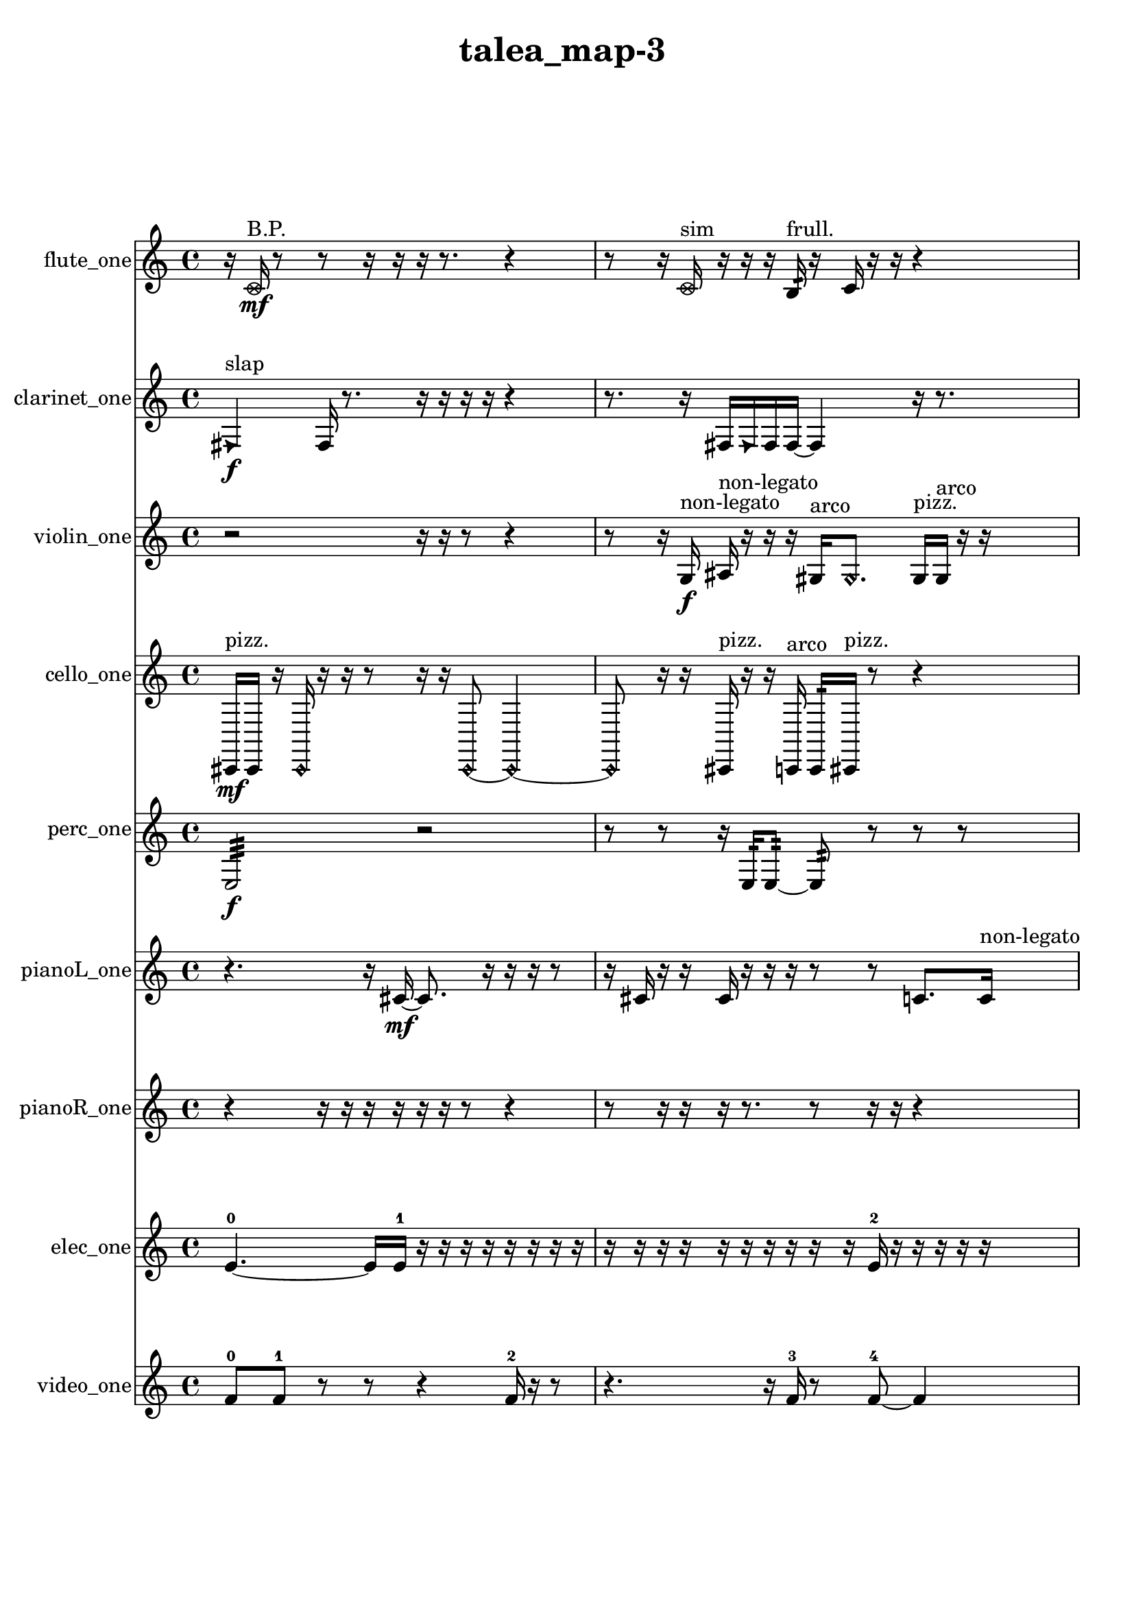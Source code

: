 % [notes] external for Pure Data
% development-version July 14, 2014 
% by Jaime E. Oliver La Rosa
% la.rosa@nyu.edu
% @ the Waverly Labs in NYU MUSIC FAS
% Open this file with Lilypond
% more information is available at lilypond.org
% Released under the GNU General Public License.

flute_one_part = \relative c' 
{

\time 4/4

\clef treble 
% ________________________________________bar 1 :
 r16  \once \override NoteHead.style = #'xcircle c16\mf^\markup {B.P. }  r8 
	r8  r16  r16 
		r16  r8. 
			r4  |
% ________________________________________bar 2 :
r8  r16  \once \override NoteHead.style = #'xcircle c16^\markup {sim } 
	r16  r16  r16  b16:32^\markup {frull. } 
		r16  c16  r16  r16 
			r4  |
% ________________________________________bar 3 :
r4 
	r16  r16  r16  b16:32~^\markup {frull. } 
		b2:32~  |
% ________________________________________bar 4 :
b16:32^\markup {frull. }  b16:32^\markup {frull. }  <c cis >16^\markup {sing }  r16 
	r16  r16  e16  dis16 
		e16  dis16  e16  dis16 
			e16  dis16  r8  |
% ________________________________________bar 5 :
r4. 
	c8~ 
		c4 
			r4  |
% ________________________________________bar 6 :
r4. 
	r16  r16 
		r2  |
% ________________________________________bar 7 :
r16  r8. 
	r4 
		r8.  r16 
			r16  <c cis >8^\markup {sing }  r16  |
% ________________________________________bar 8 :
r4 
	r8  e16  dis16 
		e16  dis16  e16  dis16 
			e16  dis16  r16  \once \override NoteHead.style = #'harmonic b16~\p^\markup {T.R. }  |
% ________________________________________bar 9 :
\once \override NoteHead.style = #'harmonic b4. 
	r16  \xNote c16~^\markup {o } 
		\xNote c16  r16  \once \override NoteHead.style = #'harmonic c8~^\markup {T.R. } 
			\once \override NoteHead.style = #'harmonic c8  r16  \xNote c16^\markup {sh }  |
% ________________________________________bar 10 :
r2 
		r16  r16  r8 
			r4  |
% ________________________________________bar 11 :
c16  \once \override NoteHead.style = #'xcircle cis16^\markup {B.P. }  r16  r16 
	r4 
		r8  r16  r16 
			r16  r16  \xNote c16^\markup {i }  r16  |
% ________________________________________bar 12 :
r2 
		r16  r16  r8 
			r4  |
% ________________________________________bar 13 :
r16  r8. 
	r4 
		r8  r16  <c cis >16^\markup {sing } 
			r16  r16  r16  r16  |
% ________________________________________bar 14 :
r4 
	r8  \once \override NoteHead.style = #'harmonic c8~^\markup {i } 
		\once \override NoteHead.style = #'harmonic c2~  |
% ________________________________________bar 15 :
r16  \once \override NoteHead.style = #'harmonic c8^\markup {i }  r16 
	r8.  \once \override NoteHead.style = #'harmonic c16~\f^\markup {i } 
		\once \override NoteHead.style = #'harmonic c2~  |
% ________________________________________bar 16 :
c16  \once \override NoteHead.style = #'xcircle c8.~^\markup {B.P. } 
	\once \override NoteHead.style = #'xcircle c8.  r16 
		c16  r16  r8 
			r4  |
% ________________________________________bar 17 :
r8  r8 
	\xNote c2^\markup {e } 
			r16  r8.  |
% ________________________________________bar 18 :
r8.  \once \override NoteHead.style = #'triangle c16^\markup {slap } 
	\once \override NoteHead.style = #'xcircle c16^\markup {B.P. }  r16  r8 
		r2  |
% ________________________________________bar 19 :
r8  r8 
	r4 
		r8  r16  r16 
			r4  |
% ________________________________________bar 20 :
r4 
	r16  c8.~ 
		c4~ 
			c8.  \once \override NoteHead.style = #'xcircle c16^\markup {B.P. }  |
% ________________________________________bar 21 :
r16  \once \override NoteHead.style = #'harmonic c16^\markup {T.R. }  r8 
	r4 
		r16  \xNote c16^\markup {sh }  r16  \once \override NoteHead.style = #'triangle c16^\markup {slap } 
			r16  \once \override NoteHead.style = #'triangle c16^\markup {slap }  r16  c16~  |
% ________________________________________bar 22 :
c2~ 
		c16  r8. 
			r4  |
% ________________________________________bar 23 :
r8.  b16:32^\markup {frull. } 
}

clarinet_one_part = \relative c 
{

\time 4/4

\clef treble 
% ________________________________________bar 1 :
 \once \override NoteHead.style = #'triangle fis4\f^\markup {slap } 
	fis16  r8. 
		r16  r16  r16  r16 
			r4  |
% ________________________________________bar 2 :
r8.  r16 
	fis16  \once \override NoteHead.style = #'triangle fis16  fis16  fis16~ 
		fis4 
			r16  r8.  |
% ________________________________________bar 3 :
r4. 
	fis16  r16 
		r16  r16  r8 
			r4  |
% ________________________________________bar 4 :
r4 
	<f fis >8.^\markup {sing }  f16:32^\markup {frull. } 
		r16  r16  r8 
			r4  |
% ________________________________________bar 5 :
r8  r16  fis16~ 
	fis2~ 
			fis16  r8.  |
% ________________________________________bar 6 :
r8  f16:32^\markup {frull. }  f16:32^\markup {frull. } 
	fis4.~ 
		fis16  r16 
			r16  f8:32^\markup {frull. }  f16^\markup {legato }  |
% ________________________________________bar 7 :
a16  cis16  f,16  a16 
	cis16  f,16  a16  c16 
		dis16  fis,16  a16  c16 
			dis16  fis,16  a16  ais16\mf  |
% ________________________________________bar 8 :
b16  cis16  dis16  f,16 
	g16  a16  b16  cis16 
		dis16  f,16  g16  a16 
			b16  cis16  dis16  r16  |
% ________________________________________bar 9 :
r4 
	r16  r16  r8 
		r4 
			r8  r8  |
% ________________________________________bar 10 :
r4 
	r16  r16  r16  r16 
		r2  |
% ________________________________________bar 11 :
r16  <fis, g >16^\markup {sing }  r16  r16 
	r16  r16  r16  r16 
		r8  r16  r16 
			r4  |
% ________________________________________bar 12 :
r8.  r16 
	r4. 
		r16  r16 
			r16  \once \override NoteHead.style = #'slash g''16\f^\markup {teeth }  r16  r16  |
% ________________________________________bar 13 :
fis,,16  r8. 
	r4 
		r16  fis16  r16  r16 
			fis4~  |
% ________________________________________bar 14 :
fis16  r16  r16  r16 
	r4 
		r16  r8  r16 
			r8.  r16  |
% ________________________________________bar 15 :
fis16  r8. 
	r16  r16  fis8~ 
		fis4~ 
			fis16  fis16  \once \override NoteHead.style = #'slash g''8~^\markup {teeth }  |
% ________________________________________bar 16 :
\once \override NoteHead.style = #'slash g4.~ 
	\once \override NoteHead.style = #'slash g16  r16 
		r16  r8. 
			r16  r8.  |
% ________________________________________bar 17 :
r4. 
	r16  \once \override NoteHead.style = #'triangle fis,,16^\markup {slap } 
		r4. 
			fis16  r16  |
% ________________________________________bar 18 :
fis16  r16  r16 
}

violin_one_part = \relative c' 
{

\time 4/4

\clef treble 
% ________________________________________bar 1 :
 r2 
		r16  r16  r8 
			r4  |
% ________________________________________bar 2 :
r8  r16  g16\f^\markup {non-legato } 
	ais16^\markup {non-legato }  r16  r16  r16 
		gis16^\markup {arco }  \once \override NoteHead.style = #'harmonic gis8. 
			gis16^\markup {pizz. }  gis16^\markup {arco }  r16  r16  |
% ________________________________________bar 3 :
r2 
		r8  r16  r16 
			r4  |
% ________________________________________bar 4 :
r16  gis8.~^\markup {pizz. } 
	gis4~ 
		gis16  r8. 
			r16  gis16  r8  |
% ________________________________________bar 5 :
r16  r8  r16 
	r2 
			r16  r8.  |
% ________________________________________bar 6 :
r8.  r16 
	r4 
		r8  r8 
			r8  r16  f''16\mf  |
% ________________________________________bar 7 :
e16  f16  e16  f16 
	e16  f16  e16  r16 
		r4 
			r8  d,16  fis16  |
% ________________________________________bar 8 :
ais,16  d16  fis16  ais,16 
	cis16  fis16  b,16  f'16 
		b,16  d16  cis16  c16 
			b16  ais16  r16  r16  |
% ________________________________________bar 9 :
a16  cis16  f16  a,16 
	cis16  f16  a,16  d16 
		g,16  c16  f16  ais,16 
			dis16  gis,16  c16  e16  |
% ________________________________________bar 10 :
g,8.  \once \override NoteHead.style = #'harmonic g16~ 
	\once \override NoteHead.style = #'harmonic g16  r8. 
		r4 
			r8.  r16  |
% ________________________________________bar 11 :
gis16^\markup {pizz. }  gis8.~\f^\markup {arco } 
	gis8  gis16^\markup {pizz. }  r16 
		r2  |
% ________________________________________bar 12 :
r8  gis16^\markup {arco }  r16 
	gis2^\markup {pizz. } 
			r16  a16  r16  r16  |
% ________________________________________bar 13 :
r16  r8. 
	r4 
		r8  r16  gis16 
			gis16^\markup {arco }  f''16  e16  f16  |
% ________________________________________bar 14 :
e16  f16  e16  f16 
	e16  gis,,16^\markup {pizz. }  \once \override NoteHead.style = #'harmonic gis16  r16 
		gis16^\markup {arco }  r16  r16  gis16^\markup {pizz. } 
			r16  r8.  |
% ________________________________________bar 15 :
r16  r16  r16  gis16~ 
	gis8  gis16  gis16 
		r2  |
% ________________________________________bar 16 :
r8  r16  r16 
	r4 
		r16  r16  r16  r16 
			r16  gis16^\markup {arco }  r8  |
% ________________________________________bar 17 :
r4. 
	r16  r16 
		r4 
			r8  r16  r16  |
% ________________________________________bar 18 :
r16  r16  r16  r16 
	r4. 
		r16  r16 
			gis4~^\markup {pizz. }  |
% ________________________________________bar 19 :
gis4 
	r4 
		r16  gis16  r16  r16 
			r16  r8.  |
% ________________________________________bar 20 :
r4. 
	r16 
}

cello_one_part = \relative c, 
{

\time 4/4

\clef treble 
% ________________________________________bar 1 :
 cis16\mf^\markup {pizz. }  cis16  r16  \once \override NoteHead.style = #'harmonic cis16 
	r16  r16  r8 
		r16  r16  \once \override NoteHead.style = #'harmonic cis8~ 
			\once \override NoteHead.style = #'harmonic cis4~  |
% ________________________________________bar 2 :
\once \override NoteHead.style = #'harmonic cis8  r16  r16 
	cis16^\markup {pizz. }  r16  r16  c16^\markup {arco } 
		c16:32  cis16^\markup {pizz. }  r8 
			r4  |
% ________________________________________bar 3 :
r4 
	r16  cis16  cis8~^\markup {arco } 
		cis16  cis16^\markup {pizz. }  r16  r16 
			r4  |
% ________________________________________bar 4 :
e''16  dis16  e16  dis16 
	e16  dis16  e16  dis16 
		cis,,8.  r16 
			r4  |
% ________________________________________bar 5 :
r16  cis16  c8:32~ 
	c4:32~ 
		c8:32  cis8~ 
			cis4~  |
% ________________________________________bar 6 :
cis8.  r16 
	r4 
		r16  r16  r8 
			r4  |
% ________________________________________bar 7 :
r16  r16  cis16  r16 
	r4 
		r16  r16  r8 
			r4  |
% ________________________________________bar 8 :
r16  r8. 
	r4 
		r16  c16:32\ff  d16  r16 
			r8.  r16  |
% ________________________________________bar 9 :
cis16^\markup {arco }  r8. 
	r4 
		r8.  cis16 
			r16  cis16^\markup {pizz. }  r8  |
% ________________________________________bar 10 :
r4 
	r16  \once \override NoteHead.style = #'harmonic cis8. 
		r16  cis16^\markup {pizz. }  r16  r16 
			r4  |
% ________________________________________bar 11 :
r16  r16  r8 
	r2 
			r16  r8.  |
% ________________________________________bar 12 :
r4. 
	cis16  r16 
		r16  r8. 
			r4  |
% ________________________________________bar 13 :
r8  r8 
	r16  r8. 
		r16  \once \override NoteHead.style = #'harmonic cis16  r16  e''16 
			dis16  e16  dis16  e16\f  |
% ________________________________________bar 14 :
dis16  e16  dis16  cis,,16~^\markup {pizz. } 
	cis8  r8 
		r8  r8 
			r16  cis16  r8  |
% ________________________________________bar 15 :
r16  r8. 
	r8  cis8~ 
		cis16  cis8  r16 
			r16  r16  r16  cis16~  |
% ________________________________________bar 16 :
cis2~ 
		cis16  cis16  r8 
			r8.  r16  |
% ________________________________________bar 17 :
r2 
		r16  r16  cis16  cis16 
}

perc_one_part = \relative c 
{

\time 4/4

\clef treble 
% ________________________________________bar 1 :
 e2:32\f 
		r2  |
% ________________________________________bar 2 :
r8  r8 
	r16  e16:32  e8:32~ 
		e8:32  r8 
			r8  r8  |
% ________________________________________bar 3 :
r2 
		r16  e16:32  r16  r16 
			r4  |
% ________________________________________bar 4 :
r16  e16:32  r16  r16 
	r16  f8.~ 
		f8  r8 
			r4  |
% ________________________________________bar 5 :
r8.  f16\p 
	r16  e8.:32~ 
		e4:32 
			r16  r8.  |
% ________________________________________bar 6 :
r8  r16  f16 
	f16  r8. 
		r16  f16  f16  r16 
			f8.  r16  |
% ________________________________________bar 7 :
e16:32  f16  r8 
	r4 
		r8.  r16 
			f4  |
% ________________________________________bar 8 :
r8.  r16 
	r4. 
		e16:32  r16 
			r16  r8.  |
% ________________________________________bar 9 :
e4.:32~ 
	e16:32  e16:32~ 
		e16:32  r16  r16  e16:32 
			f16  e16:32  r16  r16  |
% ________________________________________bar 10 :
r8  f8~ 
	f4 
		r16  r16  e16:32  r16 
			r16  r8.  |
% ________________________________________bar 11 :
r4 
	r16  f8. 
		r4 
			e16:32  r16  r16  r16  |
% ________________________________________bar 12 :
e16:32  r8. 
	r16  e8.:32\f 
		e16:32  e8.:32~ 
			e4:32~  |
% ________________________________________bar 13 :
e8.:32  r16 
	r4 
		r16  r16  r16  r16 
			r4  |
% ________________________________________bar 14 :
r8  r16  r16 
	r16  r16  e8:32~ 
		e16:32  r8. 
			r4  |
% ________________________________________bar 15 :
r16  r16  r16  r16 
	r16  r8. 
		r4 
			r8.  e16:32  |
% ________________________________________bar 16 :
r16  e16:32  r8 
	r8  r16 
}

pianoL_one_part = \relative c' 
{

\time 4/4

\clef treble 
% ________________________________________bar 1 :
 r4. 
	r16  cis16~\mf 
		cis8.  r16 
			r16  r16  r8  |
% ________________________________________bar 2 :
r16  cis16  r16  r16 
	cis16  r16  r16  r16 
		r8  r8 
			c8.  c16^\markup {non-legato }  |
% ________________________________________bar 3 :
gis'16  dis16  ais'16  f16 
	c16  d16  e16  fis16\p 
		gis16  d16  gis16  a16 
			ais16  b16  c,16  dis16  |
% ________________________________________bar 4 :
fis16  a16  c,16  dis16 
	fis16  a16  r8 
		r2  |
% ________________________________________bar 5 :
cis,16  r16  cis16  r16 
	g'''16  fis16  g16  fis16 
		g16  fis16  g16  fis16 
			cis,,4~  |
% ________________________________________bar 6 :
cis16  cis16  c16  dis16 
	fis16  a16\mf  c,16  dis16 
		fis16  g16  ais16  cis,16 
			e16  g16  b16  dis,16  |
% ________________________________________bar 7 :
g16  b16  cis,8~ 
	cis4~ 
		cis8  cis8 
			g'''16  fis16  g16  fis16  |
% ________________________________________bar 8 :
g16  fis16  g16  fis16 
	cis,,4 
		cis16  cis8.~ 
			cis16  cis16  r8  |
% ________________________________________bar 9 :
r2 
		g'''16  fis16  g16  fis16 
			g16  fis16  g16  fis16  |
% ________________________________________bar 10 :
dis,,16  g16  b16  dis,16 
	g16  b16  dis,16  f16 
		g16  a16  b16  cis,16 
			d16  e16  fis16  gis16  |
% ________________________________________bar 11 :
r16  r16  g''16  fis16 
	g16  fis16  g16  fis16 
		g16  fis16  g16  fis16 
			g16  fis16  g16  fis16  |
% ________________________________________bar 12 :
g16  fis16  c,,8~ 
	c8  r8 
		r2  |
% ________________________________________bar 13 :
r16  r16  cis16\f  r16 
	r2 
			r16  r16  cis16  r16  |
% ________________________________________bar 14 :
r8.  r16 
	r16  r8. 
		r8  r16  r16 
			r16  r16  r16  r16  |
% ________________________________________bar 15 :
r4. 
	r16  r16 
		r4 
			r16  c16  c16  r16  |
% ________________________________________bar 16 :
r2 
		r16  r16  r8 
			r4  |
% ________________________________________bar 17 :
r8.  r16 
	r16  r8. 
		r4 
			r8  r16  r16  |
% ________________________________________bar 18 :
cis2~ 
		cis16  cis16  r16  cis16~ 
			cis4~  |
% ________________________________________bar 19 :
cis8.  r16 
	r2 
			r16  r16  cis16  d16^\markup {legato }  |
% ________________________________________bar 20 :
cis16  dis16  cis16  c16 
	d16  cis16  dis16  cis16 
		r16  cis16  r16  cis16 
			r4  |
% ________________________________________bar 21 :
r4 
	r16  r8  r16 
		cis4. 
			r8  |
% ________________________________________bar 22 :
r8.  r16 
	r16  cis16  r16  g'''16\mf 
		fis16  g16  fis16  g16 
			fis16  g16  fis16  r16  |
% ________________________________________bar 23 :
cis,,4~ 
	cis16  r16  cis16 
}

pianoR_one_part = \relative c,, 
{

\time 4/4

\clef treble 
% ________________________________________bar 1 :
 r4 
	r16  r16  r16  r16 
		r16  r16  r8 
			r4  |
% ________________________________________bar 2 :
r8  r16  r16 
	r16  r8. 
		r8  r16  r16 
			r4  |
% ________________________________________bar 3 :
r16  r8. 
	r4 
		r8.  a16\f 
			r16  r16  gis8~  |
% ________________________________________bar 4 :
gis8.  cis''16 
	c16  cis16  c16  cis16 
		c16  cis16  c16  r16 
			r8.  r16  |
% ________________________________________bar 5 :
r2 
		r16  a,,16  a8~ 
			a4~  |
% ________________________________________bar 6 :
a16  <cis fis >16  r16  gis16^\markup {non-legato } 
	c16  e16  gis,16  c16\mf 
		e16  a,16  c16  f16 
			g16  a,16  b16  cis16  |
% ________________________________________bar 7 :
e16  g16  ais,16  r16 
	r16  r8. 
		r8.  r16 
			r4  |
% ________________________________________bar 8 :
r4 
	r16  cis16  ais16  gis16 
		b16  a16  c16  ais16 
			gis16  b16  a16  c16  |
% ________________________________________bar 9 :
ais16  gis16  b16  a16 
	ais16  r16  r8 
		r16  r16  a16  r16 
			r4  |
% ________________________________________bar 10 :
r4 
	r16  r16  r8 
		r4 
			r16  r8.  |
% ________________________________________bar 11 :
r16  r16  r8 
	r4 
		r8.  r16 
			r4  |
% ________________________________________bar 12 :
r8  a8~ 
	a8  r16  <fis'' g gis >16 
		r16  r8. 
			r8  ais,,16  r16  |
% ________________________________________bar 13 :
r16  ais16  a16\f  r16 
	r2 
			r8  a16  r16  |
% ________________________________________bar 14 :
a16  r8. 
	r4 
		r8  r16  r16 
			r8  r16  b16  |
% ________________________________________bar 15 :
c16  r16  a16  r16 
	r2 
			r8  r16  r16  |
% ________________________________________bar 16 :
r16  r16  r16  r16 
	a4. 
		a16  r16 
			r8  a16  a16~  |
% ________________________________________bar 17 :
a4.~ 
	a16  a16 
		a16  r16  a8~ 
			a16  r16  a16  r16  |
% ________________________________________bar 18 :
a16  a8.~ 
	a16  r8. 
		r4 
			r16  r16  r8  |
% ________________________________________bar 19 :
r16  a16  r16  r16 
	r8  r8 
		r8.  b16 
			gis16  ais16  b16  gis16  |
% ________________________________________bar 20 :
a16  ais16  gis16  a16\mf 
	ais16  b16  gis16  b16 
		a16  gis16  a16  r16 
			r4  |
% ________________________________________bar 21 :
r8  r16 
}

elec_one_part = \relative c' 
{

\time 4/4

\clef treble 
% ________________________________________bar 1 :
 e4.~-0 
	e16  e16-1 
		r16  r16  r16  r16 
			r16  r16  r16  r16  |
% ________________________________________bar 2 :
r16  r16  r16  r16 
	r16  r16  r16  r16 
		r16  r16  e16-2  r16 
			r16  r16  r16  r16  |
% ________________________________________bar 3 :
r16  r16  r16  r16 
	r16  r16  r16  r16 
		r16  e16-3  r16  r16 
			r16  r16  r16  r16  |
% ________________________________________bar 4 :
r16  r16  r16  r16 
	r16  r16  r16  r16 
		r16  r16  r16  r16 
			r16  r8.  |
% ________________________________________bar 5 :
r4. 
	r16  e16~-4 
		e8  e16-5  r16 
			e8-6  e16-7  r16  |
% ________________________________________bar 6 :
r16  r16  e8~-8 
	e4~ 
		e8.  r16 
			r4  |
% ________________________________________bar 7 :
r4 
	r16  r8  e16-9 
		r16  e8-10  e16-11 
			r8  r8  |
% ________________________________________bar 8 :
r16  e8.~-12 
	e4~ 
		e8  r8 
			r4  |
% ________________________________________bar 9 :
e16-13  r8  e16~-14 
	e4~ 
		e8.  r16 
			e16-15  r8  e16~-16  |
% ________________________________________bar 10 :
e16  e16-17  e8~-18 
	e4~ 
		e8  r16  e16-19 
			r8  e8-20  |
% ________________________________________bar 11 :
r4. 
	r16  r16 
		e2~-21  |
% ________________________________________bar 12 :
e16  e16-22  r16  r16 
	r8.  r16 
		r8.  dis16-23 
			r16  dis8.~-24  |
% ________________________________________bar 13 :
dis4. 
	r8 
		r8.  dis16-25 
			r16  dis8.~-26  |
% ________________________________________bar 14 :
dis4.~ 
	dis16  r16 
		r8.  dis16-27 
			r16  dis8.~-28  |
% ________________________________________bar 15 :
dis4.~ 
	dis16  r16 
		dis16-29  dis8.~-30 
			dis4~  |
% ________________________________________bar 16 :
dis8  r8 
	dis16-31  dis8.~-32 
		dis8  r8 
			r8  dis16-33  r16  |
% ________________________________________bar 17 :
dis8-34  r8 
	dis4.~-35 
		dis16  dis16-36 
			r4  |
% ________________________________________bar 18 :
r8.  dis16~-37 
	dis8.  dis16-38 
		dis4-39 
			r16  dis16-40  r8  |
% ________________________________________bar 19 :
r16  r16  e8-41 
	r8  e16-42  r16 
		r4 
			r8  r16  r16  |
% ________________________________________bar 20 :
r16  r16  r16  r16 
	r8  r16  r16 
		r16  r16  r16  r16 
			r8.  e16-43  |
% ________________________________________bar 21 :
r16  r16  r16  e16-44 
	e16-45  r16  r16  r16 
		r16  r16  r16  r16 
			e16-46  r16  r16  e16-47  |
% ________________________________________bar 22 :
r16  r8  r16 
	e16-48  e16-49  r16  e16~-50 
		e16  r16  r16  e16~-51 
			e4  |
% ________________________________________bar 23 :
r16  r16  e8-52 
	r16  e16-53  r8 
		e8-54  r16  e16-55 
			r16  e16-56  r16  e16~-57  |
% ________________________________________bar 24 :
e16  r8  r16 
	e16-58  r8  r16 
		e8.-59  r16 
			e16-60  r16  e16-61  r16  |
% ________________________________________bar 25 :
r16  r16  r16  e16~-62 
	e16  e16-63  r8 
		e16-64  r16  r8 
			r16  r8.  |
% ________________________________________bar 26 :
e16-65  r16  r16  r16 
	e16-66  r16  r16  e16~-67 
		e4 
			r8  e8-68  |
% ________________________________________bar 27 :
r16  r8  r16 
	r16  e16-69  r16  r16 
		r16  r16  r16  r16 
			r16  r16  e16-70  r16  |
% ________________________________________bar 28 :
r16  r16  e16-71  r16 
	r16  r16  r16  r16 
		e16-72  r16  r16  e16-73 
			r16  r16  r16  e16-74  |
% ________________________________________bar 29 :
r16  r16  r16  r16 
	r4 
		r16  r16  r16  r16 
			r16  r16  r16  r16  |
% ________________________________________bar 30 :
r16  r16  r16  r16 
	r16  r16  r16  r16 
		r4. 
			r16  r16  |
% ________________________________________bar 31 :
r16  r16  r16  r16 
	r16  r16  r16  r16 
		r16  r16  r16  r16 
			r16  r8.  |
% ________________________________________bar 32 :
r8  r16  r16 
	r16  r16  r16  r16 
		r16  r16  r16  r16 
			r16  r16  r16  r16  |
% ________________________________________bar 33 :
r16  r16  r16  r16 
	r16  r16  e16-75  r16 
		r16  r16  r16  r16 
			r16  r16  r16  r16  |
% ________________________________________bar 34 :
r2 
		r16  r16  r16  r16 
			r16  r16  r16  r16  |
% ________________________________________bar 35 :
r16  r16  r16  r16 
	r16  r16  r16  r16 
		r16  r16  r16  r16 
			r16  r16  r16  r16  |
% ________________________________________bar 36 :
f16-76  r16  r16  r16 
	r16  r16  r16  r16 
		r16  r16  r16  r16 
			r16  r16  r16  r16  |
% ________________________________________bar 37 :
r2 
		r16  r16  r16  r16 
			r16  r16  r16  r16  |
% ________________________________________bar 38 :
r16  r16  r16  r16 
	r16  r16  r16  r16 
		r16  r16  r16  r16 
			r16  r16  r16  r16  |
% ________________________________________bar 39 :
e16-77  r16  r16  r16 
	r16  r16  r16  e16-78 
		r8  r16  r16 
			r16  r16  r16  e16-79  |
% ________________________________________bar 40 :
r16  r16  r8 
	r8.  r16 
		r16  r8. 
			r16  r16  r16  r16  |
% ________________________________________bar 41 :
r16  r16  r16  r16 
	r16  r16  r16  r16 
		r16  r16  r16  r16 
			r16  r16  r16  r16  |
% ________________________________________bar 42 :
r16  r16  e16-80  r16 
	r16  r16  r16  r16 
		r16  r16  dis16-81  dis16-82 
			r16  r8.  |
% ________________________________________bar 43 :
r16  r16  r8 
	dis16-83  r8. 
		r4 
			r8  r16  dis16-84  |
% ________________________________________bar 44 :
r16  r16  r16  dis16-85 
	r4 
		r16  dis16-86  r8 
			r8  dis8~-87  |
% ________________________________________bar 45 :
dis4~ 
	dis16  r8. 
		r4 
			r8.  r16  |
% ________________________________________bar 46 :
dis16-88  r8  r16 
	dis8-89  r16  dis16-90 
		r16  r16  r16  dis16~-91 
			dis16  r16  dis16-92  r16  |
% ________________________________________bar 47 :
dis2~-93 
		dis16  r16  dis16-94  r16 
			r16  r16  dis8~-95  |
% ________________________________________bar 48 :
dis4. 
	r8 
		r16  r16  r8 
			e16-96  r16  e8~-97  |
% ________________________________________bar 49 :
e2 
		r4 
			e4~-98  |
% ________________________________________bar 50 :
e16  r8  r16 
	r16  r16  e8~-99 
		e4~ 
			e8.  r16  |
% ________________________________________bar 51 :
e16-100  r16  e8~-101 
	e2~ 
			e16-102  r8.  |
% ________________________________________bar 52 :
r8.  r16 
	r16  e16-103  r16  r16 
		e2~-104  |
% ________________________________________bar 53 :
e8  r16  e16~-105 
	e4~ 
		e8  r8 
			r4  |
% ________________________________________bar 54 :
r8  r16  e16-106 
	r16  e16-107  e16-108  r16 
		e16-109  r16  r8 
			r4  |
% ________________________________________bar 55 :
r8.  r16 
	r8  e16-110  r16 
		r4 
			r8.  e16~-111  |
% ________________________________________bar 56 :
e4.~ 
	e16  r16 
		r8.  e16-112 
			r16  e8.~-113  |
% ________________________________________bar 57 :
e16  r8. 
	r4 
		r8.  e16-114 
			e8-115  e8~-116  |
% ________________________________________bar 58 :
e2 
		e16-117  e8-118  e16~-119 
			e4~  |
% ________________________________________bar 59 :
e8.  e16~-120 
	e4 
		r16  e8.~-121 
			e4~  |
% ________________________________________bar 60 :
e16  r16  e16-122  r16 
	r4. 
		r16  e16~-123 
			e4~  |
% ________________________________________bar 61 :
e4~ 
	e16  r16  e16-124  e16-125 
		r16  r8. 
			r16  r8.  |
% ________________________________________bar 62 :
r4. 
	e16-126  r16 
		r4 
			e8-127  r8  |
% ________________________________________bar 63 :
r2 
		e4.-128 
			r16  e16-129  |
% ________________________________________bar 64 :
e8-130  r8 
	r8.  e16-131 
		r16  e8-132  r16 
			e16-133  r8  e16~-134  |
% ________________________________________bar 65 :
e16  r16  e16-135  r16 
	r16  r16  e16-136  r16 
		r16  e8-137  r16 
			e16-138  r16  r16  e16~-139  |
% ________________________________________bar 66 :
e16  r16  r16  r16 
	r16  e16-140  r16  r16 
		r16  r16  r16  r16 
			r16  r16  r16  r16  |
% ________________________________________bar 67 :
r16  r16  r16  r16 
	r16  r16  r16  r16 
		r16  r16  e16-141  r16 
			r8  e8-142  |
% ________________________________________bar 68 :
e16-143  r16  r8 
	e8-144  r16  r16 
		r16  e16-145  r16  r16 
			r16  e16-146  r8  |
% ________________________________________bar 69 :
e8-147  e16-148  r16 
	e8-149  r16  r16 
		r2  |
% ________________________________________bar 70 :
r16  e16-150  r8 
	e16-151  r16  e16-152  r16 
		e8-153  r16  e16-154 
			r16  r16  e8-155  |
% ________________________________________bar 71 :
r8  r8 
	r4 
		r8  e16-156  r16 
			e8-157  r8  |
% ________________________________________bar 72 :
r16  eih16-158  r8 
	eih16-159  r16  eih16-160  r16 
		r16  eih8-161  r16 
			r16  eih16-162  r16  eih16-163  |
% ________________________________________bar 73 :
r16  r8  eih16-164 
	r16  r16  r16  r16 
		r16  r16  r16  r16 
			r16  r16  r16  r16  |
% ________________________________________bar 74 :
r16  r16  r16  r16 
	r16  r16  r16  r16 
		r16  r16  r16  r16 
			r16  r16  r16  e16-165  |
% ________________________________________bar 75 :
r8  e16-166  r16 
	e16-167  r16  e8-168 
		r8  r16  e16-169 
			r4  |
% ________________________________________bar 76 :
r4 
	r16  r8. 
		r4 
			r8  e8-170  |
% ________________________________________bar 77 :
r16  r16  r16  e16-171 
	e16-172  r16  r16  e16-173 
		r8  r8 
			r8  e8-174  |
% ________________________________________bar 78 :
r16  r8  e16-175 
	r2 
			r16  e8-176  e16-177  |
% ________________________________________bar 79 :
r16  r8. 
	r16  r16  r16  r16 
		r2  |
% ________________________________________bar 80 :
r16  e16-178  r8 
	r4 
		r16  e16-179  r16  e16-180 
			r8.  e16~-181  |
% ________________________________________bar 81 :
e8.  r16 
	r16  r16  r16  r16 
		r16  r8. 
			r4  |
% ________________________________________bar 82 :
r8  e16-182  r16 
	r16  e8.~-183 
		e4~ 
			e8.  r16  |
% ________________________________________bar 83 :
r8  e16-184  e16~-185 
	e4~ 
		e16  r16  r16  e16-186 
			r16  e8.~-187  |
% ________________________________________bar 84 :
e4~ 
	e16  r16  dis16-188  r16 
		dis2-189  |
% ________________________________________bar 85 :
r16  dis16-190  r8 
	r16  dis16-191  r16 
}

video_one_part = \relative c' 
{

\time 4/4

\clef treble 
% ________________________________________bar 1 :
 f8-0  f8-1 
	r8  r8 
		r4 
			f16-2  r16  r8  |
% ________________________________________bar 2 :
r4. 
	r16  f16-3 
		r8  f8~-4 
			f4  |
% ________________________________________bar 3 :
f16-5  f16-6  r8 
	r8  r8 
		r8.  f16-7 
			r8  f8-8  |
% ________________________________________bar 4 :
f4.~-9 
	f16  f16-10 
		r16  f8.~-11 
			f16  r8.  |
% ________________________________________bar 5 :
r4. 
	r8 
		f4.-12 
			f8~-13  |
% ________________________________________bar 6 :
f4~ 
	f16  f16-14  f8-15 
		r8  r8 
			r8  r8  |
% ________________________________________bar 7 :
r8.  r16 
	r4 
		f8-16  f8~-17 
			f16  r8.  |
% ________________________________________bar 8 :
r4. 
	f16-18  f16~-19 
		f2~  |
% ________________________________________bar 9 :
r16  f8-20  r16 
	f16-21  f16-22  r8 
		r8  f8-23 
			f8-24  f16-25  e16~-26  |
% ________________________________________bar 10 :
e4. 
	r8 
		r4 
			r16  e16-27  e8~-28  |
% ________________________________________bar 11 :
e4. 
	r16  r16 
		r16  e8.~-29 
			e4~  |
% ________________________________________bar 12 :
e8.  r16 
	r16  e16-30  e16-31  e16~-32 
		e16  e16-33  e16-34  r16 
			e4~-35  |
% ________________________________________bar 13 :
e4. 
	r16  r16 
		e8-36  e8~-37 
			e16  r16  r8  |
% ________________________________________bar 14 :
e8-38  r16  e16~-39 
	e16  r16  e8~-40 
		e4 
			r16  e16-41  e16-42  e16~-43  |
% ________________________________________bar 15 :
e16  r16  e16-44  r16 
	r4. 
		r16  r16 
			e16-45  e8-46  r16  |
% ________________________________________bar 16 :
r2 
		r16  e16-47  r16  e16~-48 
			e4~  |
% ________________________________________bar 17 :
e8  e8-49 
	e4.-50 
		r8 
			r4  |
% ________________________________________bar 18 :
r4 
	r8  r8 
		e16-51  e8.~-52 
			e4~  |
% ________________________________________bar 19 :
e8  r8 
	r2 
			e16-53  e16-54  e8-55  |
% ________________________________________bar 20 :
e4.~-56 
	e16  r16 
		r16  r16  e16-57  r16 
			r4  |
% ________________________________________bar 21 :
r8  e8-58 
	r4 
		e16-59  e8-60  e16~-61 
			e16  r8.  |
% ________________________________________bar 22 :
r4. 
	r16  r16 
		r16  r8. 
			r8.  e16~-62  |
% ________________________________________bar 23 :
e16  r16  e8-63 
	e8-64  e16-65  r16 
		r16  e8.~-66 
			e4  |
% ________________________________________bar 24 :
e16-67  r16  r8 
	r4 
		r16  e8.~-68 
			e4~  |
% ________________________________________bar 25 :
e8.  r16 
	e4~-69 
		e16  r16  e16-70  r16 
			e4~-71  |
% ________________________________________bar 26 :
e16  e8.~-72 
	e4~ 
		e8.  e16~-73 
			e4  |
% ________________________________________bar 27 :
e8-74  e16-75  e16~-76 
	e16  e8.~-77 
		e4~ 
			e16  r8.  |
% ________________________________________bar 28 :
r4 
	r16  r8. 
		r16  e8.-78 
			e16-79  e8-80  e16~-81  |
% ________________________________________bar 29 :
e8  e8-82 
	e4.-83 
		e16-84  e16~-85 
			e4~  |
% ________________________________________bar 30 :
e8.  e16-86 
	e16-87  r16  r16  e16~-88 
		e8  r8 
			r16  r8  e16~-89  |
% ________________________________________bar 31 :
e2~ 
		e16  e16-90  e8-91 
			r16  e16-92  e16-93  r16  |
% ________________________________________bar 32 :
r16  e16-94  r16  e16~-95 
	e16  r16  e8~-96 
		e8  r16  r16 
			r8  e8-97  |
% ________________________________________bar 33 :
r4. 
	r16  r16 
		r2  |
% ________________________________________bar 34 :
r16  e16-98  r8 
	r16  e16-99  r8 
		e8-100  e16-101  r16 
			r16  r16  e8-102  |
% ________________________________________bar 35 :
r16  r16  r8 
	e16-103  r16  e16-104  e16~-105 
		e16  r8  r16 
			e16-106  r16  r8  |
% ________________________________________bar 36 :
r16  e8.~-107 
	e16  r8  e16-108 
		r16  e16-109  r8 
			e8-110  r8  |
% ________________________________________bar 37 :
r4. 
	r16  r16 
		r16  r16  e16-111  r16 
			r16  e16-112  r8  |
% ________________________________________bar 38 :
r4. 
	e16-113  r16 
		e16-114  r8  r16 
			r4  |
% ________________________________________bar 39 :
r4 
	r16  e16-115  r16  e16~-116 
		e16  e16-117  r16  e16~-118 
			e16  r16  e16-119  r16  |
% ________________________________________bar 40 :
r8  r16  r16 
	r8  e8-120 
		r16  r8  e16-121 
			r16  e8-122  r16  |
% ________________________________________bar 41 :
r16  r16  e16-123  r16 
	r4 
		r16  r16  r16  e16~-124 
			e16  r16  r8  |
% ________________________________________bar 42 :
e16-125  r16  e8-126 
	r2 
			r8  e8~-127  |
% ________________________________________bar 43 :
e4. 
	r8 
		e16-128  r16  e8-129 
			r16  r8  e16-130  |
% ________________________________________bar 44 :
r16  r16  e16-131  e16-132 
	r16  r8  e16~-133 
		e16  r16  e16-134  r16 
			r16  e8.~-135  |
% ________________________________________bar 45 :
e4~ 
	e16  r8  r16 
		e16-136  r8  r16 
			e8-137  r8  |
% ________________________________________bar 46 :
r4 
	r16  e16-138  e8-139 
		r8  e8~-140 
			e4~  |
% ________________________________________bar 47 :
e8.  r16 
	e16-141  r8. 
		r4 
			r8  r16  e16-142  |
% ________________________________________bar 48 :
r8  e8-143 
	r16  r16  r16  e16-144 
		r8  r16  e16~-145 
			e16  r8  e16-146  |
% ________________________________________bar 49 :
r16  e8.~-147 
	e4~ 
		e8.  r16 
			r16  r16  r16  e16-148  |
% ________________________________________bar 50 :
r8  r16  r16 
	r16  e8-149  r16 
		e4~-150 
			e16  r16  r8  |
% ________________________________________bar 51 :
e8-151  r16  e16~-152 
	e2~ 
			e16  r8  e16-153  |
% ________________________________________bar 52 :
r16  e8-154  r16 
	r16  e8.~-155 
		e4~ 
			e8  r8  |
% ________________________________________bar 53 :
r8  e16-156  r16 
	r16  e16-157  e8~-158 
		e4~ 
			e8.  r16  |
% ________________________________________bar 54 :
e8-159  e16-160  r16 
	e8-161  r16  e16-162 
		r8  e8-163 
			r16  e16-164  r16  e16~-165  |
% ________________________________________bar 55 :
e16  r8  e16-166 
	e8-167  r16  e16-168 
		r16  r16  e16-169  r16 
			r4  |
% ________________________________________bar 56 :
r8  r16  e16-170 
	r4. 
		e16-171  r16 
			e4~-172  |
% ________________________________________bar 57 :
e8  r16  e16-173 
	r8  e8~-174 
		e4~ 
			e16  r16  e16-175  r16  |
% ________________________________________bar 58 :
r4 
	r16  dis16-176  r16  dis16-177 
		r4 
			dis4~-178  |
% ________________________________________bar 59 :
dis4 
	r16  r8. 
		r16  dis8-179  dis16-180 
			r16  dis8.~-181  |
% ________________________________________bar 60 :
dis8.  dis16-182 
	r16  r8. 
		dis16-183  r16  dis8~-184 
			dis4~  |
% ________________________________________bar 61 :
dis4 
	r8  dis16-185  r16 
		r2  |
% ________________________________________bar 62 :
r16  dis8.~-186 
	dis4~ 
		dis8  r8 
			r8  dis16-187  dis16~-188  |
% ________________________________________bar 63 :
dis2 
		r16  dis16-189  dis8~-190 
			dis4~  |
% ________________________________________bar 64 :
dis4 
	r4 
		r16  dis16-191  dis8-192 
			dis4~-193  |
% ________________________________________bar 65 :
dis4. 
	r8 
		r8  dis16-194  r16 
			dis8-195  r8  |
% ________________________________________bar 66 :
r4. 
	dis16-196  dis16~-197 
		dis4~ 
			dis16  dis16-198  r16  r16  |
% ________________________________________bar 67 :
r4. 
	dis16-199  r16 
		dis2-200  |
% ________________________________________bar 68 :
r2 
		r16  r16  dis16-201  r16 
			r16  dis8-202  r16  |
% ________________________________________bar 69 :
r8  dis8~-203 
	dis4 
		r2  |
% ________________________________________bar 70 :
r16  dis16-204  dis8-205 
	dis16-206  r8. 
		r4 
			r16  dis8-207  r16  |
% ________________________________________bar 71 :
r2 
		r16  dis8.~-208 
			dis4~  |
% ________________________________________bar 72 :
dis8.  r16 
	dis16-209  r8  dis16~-210 
		dis2~  |
% ________________________________________bar 73 :
dis16  dis16-211  dis8-212 
	r2 
			r16  dis8.~-213  |
% ________________________________________bar 74 :
dis4 
	r16  r8  dis16-214 
		dis16-215  r16  r8 
			r16  r8.  |
% ________________________________________bar 75 :
r4 
	r16  dis8-216  r16 
		r16  dis16-217  r8 
			r4  |
% ________________________________________bar 76 :
r16  dis8.~-218 
	dis4~ 
		dis8.  dis16-219 
			r16  dis16-220  dis8-221  |
% ________________________________________bar 77 :
dis16-222  r8  r16 
	dis16-223  r8  e16~-224 
		e16  e16-225  r16  e16-226 
			e8-227  r8  |
% ________________________________________bar 78 :
r16  r16  e16-228  r16 
	r16  e8.~-229 
		e4~ 
			e8.  r16  |
% ________________________________________bar 79 :
r8  e8~-230 
	e4~ 
		e8  r16  e16-231 
			r16  e16-232  r16  r16  |
% ________________________________________bar 80 :
e8-233  r16  e16-234 
	e2~-235 
			e8  r8  |
% ________________________________________bar 81 :
r4. 
	r16  e16-236 
		r16  e8-237  r16 
			r4  |
% ________________________________________bar 82 :
r16  r8  r16 
	e16-238  r8  r16 
		r16  e8.~-239 
			e4  |
% ________________________________________bar 83 :
r8  r16  r16 
	r16  e8.~-240 
		e16  r16  e8-241 
			r8  e16-242  r16  |
% ________________________________________bar 84 :
e8-243  r16  r16 
	r16  e16-244  r16  r16 
		r16  r16  e16-245  r16 
			r16  e8.-246  |
% ________________________________________bar 85 :
r16  r8  e16-247 
	r16  r8  e16-248 
		r16  e8-249  r16 
			e16-250  r16  r8  |
% ________________________________________bar 86 :
r16  r8  r16 
	r8  r16  e16-251 
		r8  r16  e16~-252 
			e16  r16  r8  |
% ________________________________________bar 87 :
r16  r8  e16-253 
	r16  r16  r16  r16 
		r16  r16  r16  r16 
			r16  r16  r16  r16  |
% ________________________________________bar 88 :
r16  r16  r16  r16 
	r16  r16  r16  r16 
		r16  r8. 
			r8.  r16  |
% ________________________________________bar 89 :
r16  r16  r16  r16 
	r4. 
		r16  r16 
			r16  r16  r16  r16  |
% ________________________________________bar 90 :
r4. 
	r16  r16 
		r16  r16  r16  r16 
			r16  r16  r8  |
% ________________________________________bar 91 :
r4. 
	r16  r16 
		r16  r16  r16  r16 
			r16  e16-254  r16  r16  |
% ________________________________________bar 92 :
r16  r16  e16-255  r16 
	r16  r8. 
		r4 
			r16  r16  r16  r16  |
% ________________________________________bar 93 :
r16  r16  r8 
	r8  r16  r16 
		r16  r16  r16  r16 
			r16  r16  r8  |
% ________________________________________bar 94 :
r2 
		e16-256  r16  r16  r16 
			r16  r16  r16  r16  |
% ________________________________________bar 95 :
r16  r16  r16  r16 
	r16  e16-257  r16  r16 
		r16  r16  r8 
			r4  |
% ________________________________________bar 96 :
r4 
	e16-258  r16  r16  r16 
		r16  r16  r8 
			r4  |
% ________________________________________bar 97 :
r8.  r16 
	r16  r16  r16  r16 
		r16  r16  r16  r16 
			e16-259  r16  r16  r16  |
% ________________________________________bar 98 :
e16-260  r16  r8 
	r8.  r16 
		r16  e16-261  r16  r16 
			r16  r16  r16  r16  |
% ________________________________________bar 99 :
r16  r16  r8 
	r8  r16  r16 
		r8  r16  r16 
			r16  r8.  |
% ________________________________________bar 100 :
r4 
	e16-262  r16  e8-263 
		e16-264  r8  e16-265 
			r16  r16  r16  e16-266  |
% ________________________________________bar 101 :
r16  e8-267  r16 
	r16  e16-268  r16  e16~-269 
		e16  r8  e16-270 
			r16  e8-271  r16  |
% ________________________________________bar 102 :
e16-272  r8  e16-273 
	r16  e8-274  r16 
		r16  e16-275  r16  r16 
			r16  r16  r16  e16~-276  |
% ________________________________________bar 103 :
e16  r16  r8 
	e16-277  r16  e16-278  r16 
		r16  r16  r16  r16 
			r16  e16-279  r8  |
% ________________________________________bar 104 :
r2 
		e16-280  r16  e8-281 
			r16  e16-282  r8  |
% ________________________________________bar 105 :
e4.~-283 
	e16  r16 
		e2~-284  |
% ________________________________________bar 106 :
e16  r8  e16-285 
	r16  r8  e16~-286 
		e16  r16  e16-287  r16 
			r16  r16  e8-288  |
% ________________________________________bar 107 :
r16  r16  r8 
	e16-289  r16  e16-290  r16 
		r16  e16-291  r8 
			r16  e16-292  e16-293  r16  |
% ________________________________________bar 108 :
r16  eih16-294  r16  r16 
	r16  r16  r16  r16 
		r16  r16  r16  r16 
			r16  r16  r16  r16  |
% ________________________________________bar 109 :
r16  r16  r16  r16 
	r16  r16  r16  r16 
		r16  r16  r16  r16 
			r16  r16  r16  r16  |
% ________________________________________bar 110 :
r16  r16  r16  r16 
	r16  r16  r16  r16 
		r16  r16  r16  r16 
			r16  r16  r16  r16  |
% ________________________________________bar 111 :
r16  r16  r16  r16 
	r16  r16  r16  r16 
		r16  r16  r16  r16 
			r16  r16  r16  r16  |
% ________________________________________bar 112 :
r16  r16  r16  r16 
	r16  r16  r16  r16 
		r16  r16  r16  r16 
			r16  r16  r16  r16  |
% ________________________________________bar 113 :
r16  r16  r16  r16 
	r16  r16  r16  r16 
		r16  r16  r16  r16 
			r16  r16  r16  r16  |
% ________________________________________bar 114 :
r16  r16  r16  r16 
	r16  r16  r16  r16 
		r16  r16  r16  r16 
			r16  r16  r16  r16  |
% ________________________________________bar 115 :
r16  r16  r16  r16 
	r16  r16  r16  r16 
		r16  r16  r16  r16 
			r16  r16  r16  r16  |
% ________________________________________bar 116 :
r16  r16  r16  r16 
	r16  r16  r16  r16 
		r16  r16  r16  r16 
			r16  r16  r16  r16  |
% ________________________________________bar 117 :
r16  r16  r16  r16 
	r16  r16  r16  r16 
		r16  r16  r16  r16 
			r16  r16  r16  r16  |
% ________________________________________bar 118 :
r16  r16  r16  r16 
	r16  r16  r16  r16 
		r16  r16  e16-295  r16 
			r16  r16  r16  e16~-296  |
% ________________________________________bar 119 :
e16  r16  r8 
	r8  dis8~-297 
		dis4~ 
			dis8.  r16  |
% ________________________________________bar 120 :
r16  dis16-298  dis8~-299 
	dis4~ 
		dis8 
}


\header {
	title = "talea_map-3 "
}


\score {
	<<
	\new Staff \with { instrumentName = "flute_one" } {
		<<
		\new Voice {
			\flute_one_part
		}
		>>
	}
	\new Staff \with { instrumentName = "clarinet_one" } {
		<<
		\new Voice {
			\clarinet_one_part
		}
		>>
	}
	\new Staff \with { instrumentName = "violin_one" } {
		<<
		\new Voice {
			\violin_one_part
		}
		>>
	}
	\new Staff \with { instrumentName = "cello_one" } {
		<<
		\new Voice {
			\cello_one_part
		}
		>>
	}
	\new Staff \with { instrumentName = "perc_one" } {
		<<
		\new Voice {
			\perc_one_part
		}
		>>
	}
	\new Staff \with { instrumentName = "pianoL_one" } {
		<<
		\new Voice {
			\pianoL_one_part
		}
		>>
	}
	\new Staff \with { instrumentName = "pianoR_one" } {
		<<
		\new Voice {
			\pianoR_one_part
		}
		>>
	}
	\new Staff \with { instrumentName = "elec_one" } {
		<<
		\new Voice {
			\elec_one_part
		}
		>>
	}
	\new Staff \with { instrumentName = "video_one" } {
		<<
		\new Voice {
			\video_one_part
		}
		>>
	}
	>>
	\layout {
		\mergeDifferentlyHeadedOn
		\mergeDifferentlyDottedOn
		\set Staff.pedalSustainStyle = #'mixed
		#(set-default-paper-size "a4")
	}
	\midi { }
}

\version "2.18.2"
% mainscore Pd External version testing 
